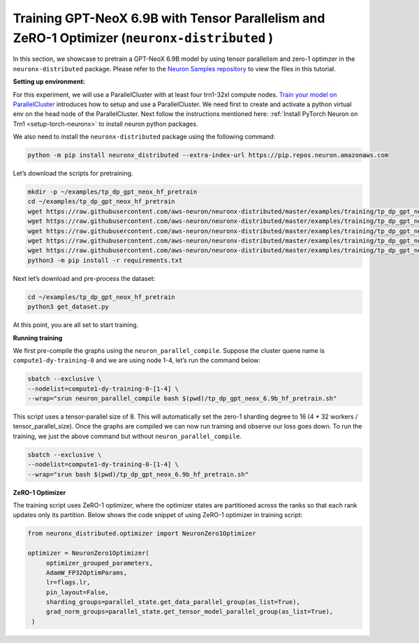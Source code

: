 .. _gpt_neox_tp_zero1_tutorial:

Training GPT-NeoX 6.9B with Tensor Parallelism and ZeRO-1 Optimizer (``neuronx-distributed`` )
=========================================================================================

In this section, we showcase to pretrain a GPT-NeoX 6.9B model by using tensor parallelism
and zero-1 optimzer in the ``neuronx-distributed`` package. Please refer to the `Neuron Samples repository <https://github.com/aws-neuron/aws-neuron-samples/tree/master/torch-neuronx/training/tp_dp_gpt_neox_hf_pretrain/tp_dp_gpt_neox_6.9b_hf_pretrain>`__ to view the files in this tutorial.

**Setting up environment:**
                       

For this experiment, we will use a ParallelCluster with at least four trn1-32xl compute nodes.
`Train your model on ParallelCluster <https://awsdocs-neuron.readthedocs-hosted.com/en/latest/general/devflows/training/parallelcluster/parallelcluster-training.html>`__
introduces how to setup and use a ParallelCluster.
We need first to create and activate a python virtual env on the head node of the ParallelCluster.
Next follow the instructions mentioned here:
:ref:`Install PyTorch Neuron on Trn1 <setup-torch-neuronx>` to install neuron python packages.

We also need to install the ``neuronx-distributed`` package using the following command:

.. code:: ipython3

   python -m pip install neuronx_distributed --extra-index-url https://pip.repos.neuron.amazonaws.com

Let’s download the scripts for pretraining.

.. code:: ipython3

   mkdir -p ~/examples/tp_dp_gpt_neox_hf_pretrain
   cd ~/examples/tp_dp_gpt_neox_hf_pretrain
   wget https://raw.githubusercontent.com/aws-neuron/neuronx-distributed/master/examples/training/tp_dp_gpt_neox_hf_pretrain/tp_dp_gpt_neox_6.9b_hf_pretrain/tp_dp_gpt_neox_6.9b_hf_pretrain.py
   wget https://raw.githubusercontent.com/aws-neuron/neuronx-distributed/master/examples/training/tp_dp_gpt_neox_hf_pretrain/tp_dp_gpt_neox_6.9b_hf_pretrain/tp_dp_gpt_neox_6.9b_hf_pretrain.sh
   wget https://raw.githubusercontent.com/aws-neuron/neuronx-distributed/master/examples/training/tp_dp_gpt_neox_hf_pretrain/common/adamw_fp32_optim_params.py
   wget https://raw.githubusercontent.com/aws-neuron/neuronx-distributed/master/examples/training/tp_dp_gpt_neox_hf_pretrain/common/get_dataset.py
   wget https://raw.githubusercontent.com/aws-neuron/neuronx-distributed/master/examples/training/tp_dp_gpt_neox_hf_pretrain/common/requirements.txt
   python3 -m pip install -r requirements.txt

Next let’s download and pre-process the dataset:

.. code:: ipython3

   cd ~/examples/tp_dp_gpt_neox_hf_pretrain
   python3 get_dataset.py

At this point, you are all set to start training.

**Running training**
                

We first pre-compile the graphs using the ``neuron_parallel_compile``.
Suppose the cluster quene name is ``compute1-dy-training-0`` and we are using node 1-4,
let’s run the command below:

.. code:: ipython3

   sbatch --exclusive \
   --nodelist=compute1-dy-training-0-[1-4] \
   --wrap="srun neuron_parallel_compile bash $(pwd)/tp_dp_gpt_neox_6.9b_hf_pretrain.sh"

This script uses a tensor-parallel size of 8.
This will automatically set the zero-1 sharding degree to 16 (4 * 32 workers / tensor_parallel_size).
Once the graphs are compiled we can now run training and observe our loss goes down.
To run the training, we just the above command but without ``neuron_parallel_compile``.

.. code:: ipython3

   sbatch --exclusive \
   --nodelist=compute1-dy-training-0-[1-4] \
   --wrap="srun bash $(pwd)/tp_dp_gpt_neox_6.9b_hf_pretrain.sh"

**ZeRO-1 Optimizer**
                

The training script uses ZeRO-1 optimizer, where the optimizer states are partitioned across
the ranks so that each rank updates only its partition.
Below shows the code snippet of using ZeRO-1 optimizer in training script:

.. code:: ipython3

   from neuronx_distributed.optimizer import NeuronZero1Optimizer

   optimizer = NeuronZero1Optimizer(
        optimizer_grouped_parameters,
        AdamW_FP32OptimParams,
        lr=flags.lr,
        pin_layout=False,
        sharding_groups=parallel_state.get_data_parallel_group(as_list=True),
        grad_norm_groups=parallel_state.get_tensor_model_parallel_group(as_list=True),
    )
